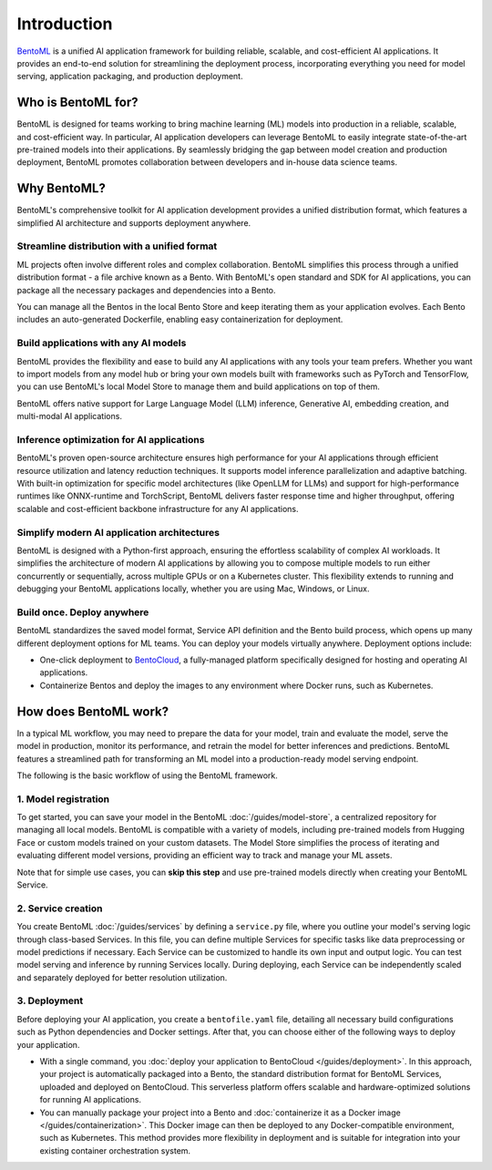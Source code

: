============
Introduction
============

`BentoML <https://github.com/bentoml/BentoML>`_ is a unified AI application framework for building reliable, scalable, and cost-efficient AI applications. It provides an end-to-end solution for streamlining the deployment process, incorporating everything you need for model serving, application packaging, and production deployment.

Who is BentoML for?
-------------------

BentoML is designed for teams working to bring machine learning (ML) models into production in a reliable, scalable, and cost-efficient way. In particular, AI application developers can leverage BentoML to easily integrate state-of-the-art pre-trained models into their applications. By seamlessly bridging the gap between model creation and production deployment, BentoML promotes collaboration between developers and in-house data science teams.

Why BentoML?
------------

BentoML's comprehensive toolkit for AI application development provides a unified distribution format, which features a simplified AI architecture and supports deployment anywhere.

Streamline distribution with a unified format
^^^^^^^^^^^^^^^^^^^^^^^^^^^^^^^^^^^^^^^^^^^^^

ML projects often involve different roles and complex collaboration. BentoML simplifies this process through a unified distribution format - a file archive known as a Bento. With BentoML's open standard and SDK for AI applications, you can package all the necessary packages and dependencies into a Bento.

You can manage all the Bentos in the local Bento Store and keep iterating them as your application evolves. Each Bento includes an auto-generated Dockerfile, enabling easy containerization for deployment.

Build applications with any AI models
^^^^^^^^^^^^^^^^^^^^^^^^^^^^^^^^^^^^^

BentoML provides the flexibility and ease to build any AI applications with any tools your team prefers. Whether you want to import models from any model hub or bring your own models built with frameworks such as PyTorch and TensorFlow, you can use BentoML's local Model Store to manage them and build applications on top of them.

BentoML offers native support for Large Language Model (LLM) inference, Generative AI, embedding creation, and multi-modal AI applications.

Inference optimization for AI applications
^^^^^^^^^^^^^^^^^^^^^^^^^^^^^^^^^^^^^^^^^^

BentoML's proven open-source architecture ensures high performance for your AI applications through efficient resource utilization and latency reduction techniques. It supports model inference parallelization and adaptive batching. With built-in optimization for specific model architectures (like OpenLLM for LLMs) and support for high-performance runtimes like ONNX-runtime and TorchScript, BentoML delivers faster response time and higher throughput, offering scalable and cost-efficient backbone infrastructure for any AI applications.

Simplify modern AI application architectures
^^^^^^^^^^^^^^^^^^^^^^^^^^^^^^^^^^^^^^^^^^^^

BentoML is designed with a Python-first approach, ensuring the effortless scalability of complex AI workloads. It simplifies the architecture of modern AI applications by allowing you to compose multiple models to run either concurrently or sequentially, across multiple GPUs or on a Kubernetes cluster. This flexibility extends to running and debugging your BentoML applications locally, whether you are using Mac, Windows, or Linux.

Build once. Deploy anywhere
^^^^^^^^^^^^^^^^^^^^^^^^^^^

BentoML standardizes the saved model format, Service API definition and the Bento build process, which opens up many different deployment options for ML teams. You can deploy your models virtually anywhere. Deployment options include:

- One-click deployment to `BentoCloud <https://bentoml.com/cloud>`_, a fully-managed platform specifically designed for hosting and operating AI applications.
- Containerize Bentos and deploy the images to any environment where Docker runs, such as Kubernetes.

How does BentoML work?
----------------------

In a typical ML workflow, you may need to prepare the data for your model, train and evaluate the model, serve the model in production, monitor its performance, and retrain the model for better inferences and predictions. BentoML features a streamlined path for transforming an ML model into a production-ready model serving endpoint.

The following is the basic workflow of using the BentoML framework.

1. Model registration
^^^^^^^^^^^^^^^^^^^^^

To get started, you can save your model in the BentoML :doc:`/guides/model-store`, a centralized repository for managing all local models. BentoML is compatible with a variety of models, including pre-trained models from Hugging Face or custom models trained on your custom datasets. The Model Store simplifies the process of iterating and evaluating different model versions, providing an efficient way to track and manage your ML assets.

Note that for simple use cases, you can **skip this step** and use pre-trained models directly when creating your BentoML Service.

2. Service creation
^^^^^^^^^^^^^^^^^^^

You create BentoML :doc:`/guides/services` by defining a ``service.py`` file, where you outline your model's serving logic through class-based Services. In this file, you can define multiple Services for specific tasks like data preprocessing or model predictions if necessary. Each Service can be customized to handle its own input and output logic. You can test model serving and inference by running Services locally. During deploying, each Service can be independently scaled and separately deployed for better resolution utilization.

3. Deployment
^^^^^^^^^^^^^

Before deploying your AI application, you create a ``bentofile.yaml`` file, detailing all necessary build configurations such as Python dependencies and Docker settings. After that, you can choose either of the following ways to deploy your application.

- With a single command, you :doc:`deploy your application to BentoCloud </guides/deployment>`. In this approach, your project is automatically packaged into a Bento, the standard distribution format for BentoML Services, uploaded and deployed on BentoCloud. This serverless platform offers scalable and hardware-optimized solutions for running AI applications.
- You can manually package your project into a Bento and :doc:`containerize it as a Docker image </guides/containerization>`. This Docker image can then be deployed to any Docker-compatible environment, such as Kubernetes. This method provides more flexibility in deployment and is suitable for integration into your existing container orchestration system.
